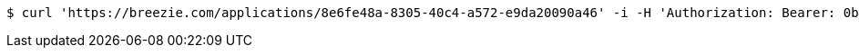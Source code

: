 [source,bash]
----
$ curl 'https://breezie.com/applications/8e6fe48a-8305-40c4-a572-e9da20090a46' -i -H 'Authorization: Bearer: 0b79bab50daca910b000d4f1a2b675d604257e42'
----